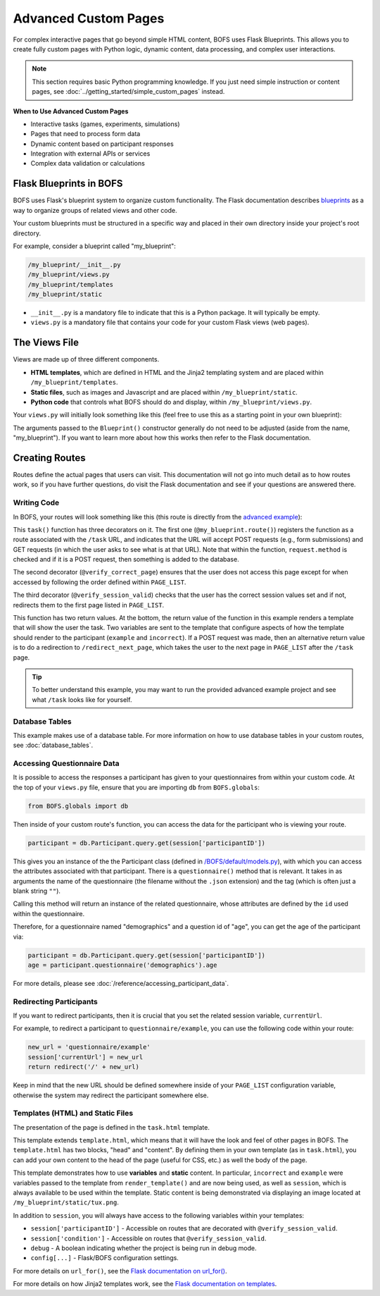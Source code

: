 Advanced Custom Pages
=====================

For complex interactive pages that go beyond simple HTML content, BOFS uses Flask Blueprints. This allows you to create fully custom pages with Python logic, dynamic content, data processing, and complex user interactions.

.. note::
    This section requires basic Python programming knowledge. If you just need simple instruction or content pages, see :doc:`../getting_started/simple_custom_pages` instead.

**When to Use Advanced Custom Pages**

- Interactive tasks (games, experiments, simulations)
- Pages that need to process form data
- Dynamic content based on participant responses
- Integration with external APIs or services
- Complex data validation or calculations

Flask Blueprints in BOFS
------------------------

BOFS uses Flask's blueprint system to organize custom functionality. The Flask documentation describes `blueprints <https://flask.palletsprojects.com/en/latest/tutorial/views/>`_ as a way to organize groups of related views and other code.

Your custom blueprints must be structured in a specific way and placed in their own directory inside your project's root directory.

For example, consider a blueprint called "my_blueprint":

.. code-block:: text

    /my_blueprint/__init__.py
    /my_blueprint/views.py
    /my_blueprint/templates
    /my_blueprint/static

* ``__init__.py`` is a mandatory file to indicate that this is a Python package. It will typically be empty.
* ``views.py`` is a mandatory file that contains your code for your custom Flask views (web pages).

The Views File
--------------

Views are made up of three different components.

* **HTML templates**, which are defined in HTML and the Jinja2 templating system and are placed within ``/my_blueprint/templates``.
* **Static files**, such as images and Javascript and are placed within ``/my_blueprint/static``.
* **Python code** that controls what BOFS should do and display, within ``/my_blueprint/views.py``.

Your ``views.py`` will initially look something like this (feel free to use this as a starting point in your own blueprint):

.. code-block:: python
    :caption: views.py

    from flask import Blueprint, render_template
    from BOFS.util import *
    from BOFS.globals import db

    # The name of this variable must match the folder's name.
    my_blueprint = Blueprint('my_blueprint', __name__,
                             static_url_path='/my_blueprint',
                             template_folder='templates',
                             static_folder='static')


The arguments passed to the ``Blueprint()`` constructor generally do not need to be adjusted (aside from the name, "my_blueprint").
If you want to learn more about how this works then refer to the Flask documentation.


Creating Routes
---------------

Routes define the actual pages that users can visit. This documentation will not go into much detail as to how routes
work, so if you have further questions, do visit the Flask documentation and see if your questions are answered there.

Writing Code
~~~~~~~~~~~~

In BOFS, your routes will look something like this (this route is directly from the `advanced example <https://github.com/colbyj/bride-of-frankensystem-examples/blob/master/advanced_example/my_blueprint/views.py>`_):

.. code-block:: python
    :caption: views.py

    # preceding code in views.py omitted for brevity.

    @my_blueprint.route("/task", methods=['POST', 'GET'])
    @verify_correct_page
    @verify_session_valid
    def task():
        incorrect = None

        if request.method == 'POST':
            log = db.answers()  # This database table was defined in /advanced_example/tables/answers.json
            log.participantID = session['participantID']
            log.answer = request.form['answer']

            db.session.add(log)
            db.session.commit()

            if log.answer.lower() == "linux":
                return redirect("/redirect_next_page")
            incorrect = True

        return render_template("task.html", example="This is example text.", incorrect=incorrect)

This ``task()`` function has three decorators on it. The first one (``@my_blueprint.route()``) registers the function as
a route associated with the ``/task`` URL, and indicates that the URL will accept POST requests (e.g., form submissions)
and GET requests (in which the user asks to see what is at that URL). Note that within the function, ``request.method``
is checked and if it is a POST request, then something is added to the database.

The second decorator (``@verify_correct_page``) ensures that the user does not access this page except for when accessed
by following the order defined within ``PAGE_LIST``.

The third decorator (``@verify_session_valid``) checks that the user has the correct session values set and if not,
redirects them to the first page listed in ``PAGE_LIST``.

This function has two return values. At the bottom, the return value of the function in this example renders a template
that will show the user the task. Two variables are sent to the template that configure aspects of how the template
should render to the participant (``example`` and ``incorrect``). If a POST request was made, then an alternative return
value is to do a redirection to ``/redirect_next_page``, which takes the user to the next page in ``PAGE_LIST`` after
the ``/task`` page.

.. tip:: To better understand this example, you may want to run the provided advanced example project and see what ``/task`` looks like for yourself.


Database Tables
~~~~~~~~~~~~~~~

This example makes use of a database table. For more information on how to use database tables in your custom routes,
see :doc:`database_tables`.

Accessing Questionnaire Data
~~~~~~~~~~~~~~~~~~~~~~~~~~~~

It is possible to access the responses a participant has given to your questionnaires from within your custom code.
At the top of your ``views.py`` file, ensure that you are importing ``db`` from ``BOFS.globals``:

.. code-block:: python

    from BOFS.globals import db

Then inside of your custom route's function, you can access the data for the participant who is viewing your route.

.. code-block:: python

    participant = db.Participant.query.get(session['participantID'])

This gives you an instance of the the Participant class (defined in `/BOFS/default/models.py <https://github.com/colbyj/bride-of-frankensystem/blob/master/BOFS/default/models.py>`_),
with which you can access the attributes associated with that participant. There is a ``questionnaire()`` method that is relevant.
It takes in as arguments the name of the questionnaire (the filename without the ``.json`` extension) and the tag (which is often just a blank string ``""``).

Calling this method will return an instance of the related questionnaire, whose attributes are defined by the ``id`` used within the questionnaire.

Therefore, for a questionnaire named "demographics" and a question id of "age", you can get the age of the participant via:

.. code-block:: python

    participant = db.Participant.query.get(session['participantID'])
    age = participant.questionnaire('demographics').age


For more details, please see :doc:`/reference/accessing_participant_data`.


Redirecting Participants
~~~~~~~~~~~~~~~~~~~~~~~~

If you want to redirect participants, then it is crucial that you set the related session variable, ``currentUrl``.

For example, to redirect a participant to ``questionnaire/example``, you can use the following code within your route:

.. code-block:: python

    new_url = 'questionnaire/example'
    session['currentUrl'] = new_url
    return redirect('/' + new_url)

Keep in mind that the new URL should be defined somewhere inside of your ``PAGE_LIST`` configuration variable, otherwise
the system may redirect the participant somewhere else.


Templates (HTML) and Static Files
~~~~~~~~~~~~~~~~~~~~~~~~~~~~~~~~~

The presentation of the page is defined in the ``task.html`` template.

.. code-block:: html
    :caption: task.html

    {% extends "template.html" %}
    {% block head %}
    {% endblock %}

    {% block content %}
        {% if incorrect %}
            <h1>You were wrong! Try again.</h1>
        {% else %}
            <div>
                <h3>Some Information</h3>
                <ul>
                    <li>Your participant ID is {{ session['participantID'] }}.</li>
                    <li>You were assigned to condition {{ session['condition'] }}.</li>
                    <li>This is the value of <tt>example</tt>: {{ example }}</li>
                </ul>
            </div>
        {% endif %}

        <hr>

        <form id="form" action="#" method="post">
            <p><img src="{{ url_for('my_blueprint.static', filename='tux.png') }}"></p>

            <p>
                <label for="answer">This is the mascot for which operating system?</label>
                <input type="text" id="answer" name="answer" required>
            </p>

            <input type="submit" name="submit" value="Submit Answer">
        </form>
    {% endblock %}

This template extends ``template.html``, which means that it will have the look and feel of other pages in BOFS. The
``template.html`` has two blocks, "head" and "content". By defining them in your own template (as in ``task.html``),
you can add your own content to the head of the page (useful for CSS, etc.) as well the body of the page.

This template demonstrates how to use **variables** and **static** content.  In particular, ``incorrect`` and ``example`` were
variables passed to the template from ``render_template()`` and are now being used, as well as ``session``, which is
always available to be used within the template. Static content is being demonstrated via displaying an image located at
``/my_blueprint/static/tux.png``.

In addition to ``session``, you will always have access to the following variables within your templates:

* ``session['participantID']`` - Accessible on routes that are decorated with ``@verify_session_valid``.
* ``session['condition']`` - Accessible on routes that ``@verify_session_valid``.
* ``debug`` - A boolean indicating whether the project is being run in debug mode.
* ``config[...]`` - Flask/BOFS configuration settings.

For more details on ``url_for()``, see the `Flask documentation on url_for() <https://flask.palletsprojects.com/en/latest/api/#flask.url_for>`_.

For more details on how Jinja2 templates work, see the `Flask documentation on templates <https://flask.palletsprojects.com/en/latest/tutorial/templates/>`_.